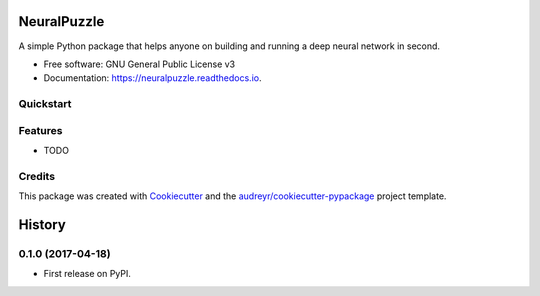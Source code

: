 ===============================
NeuralPuzzle
===============================


.. image:: https://img.shields.io/pypi/v/neuralpuzzle.svg
        :target: https://pypi.python.org/pypi/neuralpuzzle

.. image:: https://img.shields.io/travis/cxmaro-s/neuralpuzzle.svg
        :target: https://travis-ci.org/cxmaro-s/neuralpuzzle
        :alt: Build status on Travis CI

.. image:: https://readthedocs.org/projects/neuralpuzzle/badge/?version=latest
        :target: https://neuralpuzzle.readthedocs.io/en/latest/?badge=latest
        :alt: Documentation Status

.. image:: https://pyup.io/repos/github/cxmaro-s/neuralpuzzle/shield.svg
     :target: https://pyup.io/repos/github/cxmaro-s/neuralpuzzle/
     :alt: Updates

.. image:: http://ci.appveyor.com/api/projects/status/github/cxmaro-s/neuralpuzzle?branch=master
     :target: https://ci.appveyor.com/project/cxmaro-s/neuralpuzzle/branch/master
     :alt: Windows build status on Appveyor


A simple Python package that helps anyone on building and running a deep neural network
in second.


* Free software: GNU General Public License v3
* Documentation: https://neuralpuzzle.readthedocs.io.

Quickstart
---------


Features
--------

* TODO

Credits
---------

This package was created with Cookiecutter_ and the `audreyr/cookiecutter-pypackage`_ project template.

.. _Cookiecutter: https://github.com/audreyr/cookiecutter
.. _`audreyr/cookiecutter-pypackage`: https://github.com/audreyr/cookiecutter-pypackage



=======
History
=======

0.1.0 (2017-04-18)
------------------

* First release on PyPI.


